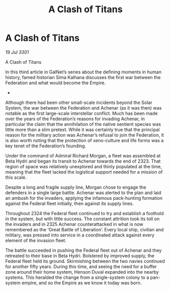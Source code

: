 :PROPERTIES:
:ID:       567a7a44-7da3-4671-9f87-380af18bdfdf
:END:
#+title: A Clash of Titans
#+filetags: :galnet:

* A Clash of Titans

/19 Jul 3301/

A Clash of Titans 
 
In this third article in GalNet’s series about the defining moments in human history, famed historian Sima Kalhana discusses the first war between the Federation and what would become the Empire. 

- 

Although there had been other small-scale incidents beyond the Solar System, the war between the Federation and Achenar (as it was then) was notable as the first large-scale interstellar conflict. Much has been made over the years of the Federation’s reasons for invading Achenar, in particular the claim that the annihilation of the native sentient species was little more than a slim pretext. While it was certainly true that the principal reason for the military action was Achenar’s refusal to join the Federation, it is also worth noting that the protection of xeno-culture and life forms was a key tenet of the Federation’s founding. 

Under the command of Admiral Richard Morgan, a fleet was assembled at Beta Hydri and began its transit to Achenar towards the end of 2323. That region of space was relatively unexplored and thinly populated at the time, meaning that the fleet lacked the logistical support needed for a mission of this scale. 

Despite a long and fragile supply line, Morgan chose to engage the defenders in a single large battle. Achenar was alerted to the plan and laid an ambush for the invaders, applying the infamous pack-hunting formation against the Federal fleet initially, then against its supply lines. 

Throughout 2324 the Federal fleet continued to try and establish a foothold in the system, but with little success. The constant attrition took its toll on the invaders and in 2325 Achenar counterattacked in what is now remembered as the ‘Great Battle of Liberation’. Every local ship, civilian and military, was pressed into service in a coordinated attack against every element of the invasion fleet. 

The battle succeeded in pushing the Federal fleet out of Achenar and they retreated to their base in Beta Hydri. Bolstered by improved supply, the Federal fleet held its ground. Skirmishing between the two navies continued for another fifty years. During this time, and seeing the need for a buffer zone around their home system, Henson Duval expanded into the nearby systems. This heralded the change from a single-system colony to a pan-system empire, and so the Empire as we know it today was born.
